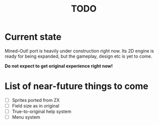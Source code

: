 #+TITLE: TODO

* Current state
Mined-Out! port is heavily under construction right now. Its 2D engine is ready for being expanded, but the gameplay, design etc is yet to come.

*Do not expect to get original experience right now!*

* List of near-future things to come
- [ ] Sprites ported from ZX
- [ ] Field size as in original
- [ ] True-to-original help system
- [ ] Menu system
